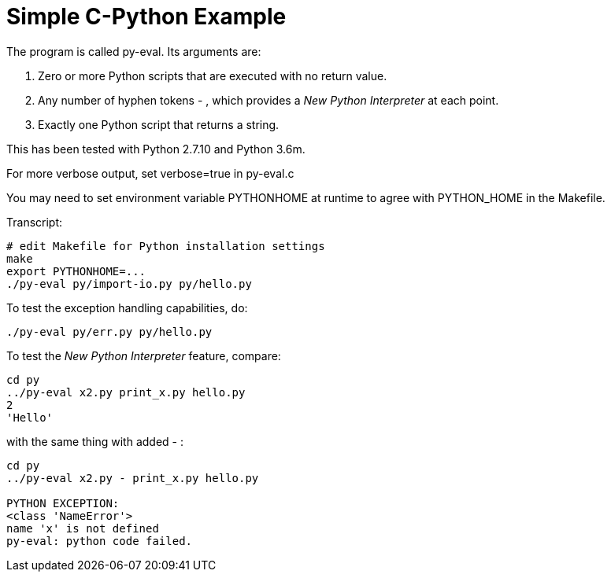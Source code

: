 
= Simple C-Python Example

The program is called py-eval.  Its arguments are:

1. Zero or more Python scripts that are executed with no return value.
2. Any number of hyphen tokens - , which provides a _New Python Interpreter_ at each point.
2. Exactly one Python script that returns a string.

This has been tested with Python 2.7.10 and Python 3.6m.

For more verbose output, set verbose=true in py-eval.c

You may need to set environment variable PYTHONHOME at runtime to agree with PYTHON_HOME in the Makefile.

Transcript:
----
# edit Makefile for Python installation settings
make
export PYTHONHOME=...
./py-eval py/import-io.py py/hello.py
----

To test the exception handling capabilities, do:
----
./py-eval py/err.py py/hello.py
----

To test the _New Python Interpreter_ feature, compare:
----
cd py
../py-eval x2.py print_x.py hello.py
2
'Hello'
----

with the same thing with added - :

----
cd py
../py-eval x2.py - print_x.py hello.py

PYTHON EXCEPTION:
<class 'NameError'>
name 'x' is not defined
py-eval: python code failed.
----
